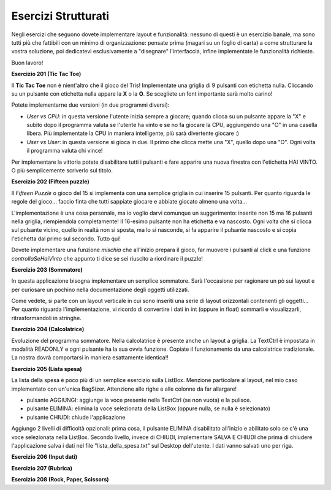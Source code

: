 ====================
Esercizi Strutturati
====================

Negli esercizi che seguono dovete implementare layout e funzionalità: nessuno di questi è un esercizio banale, ma sono tutti più che
fattibili con un minimo di organizzazione: pensate prima (magari su un foglio di carta) a come strutturare la vostra soluzione,
poi dedicatevi esclusivamente a \"disegnare\" l'interfaccia, infine implementate le funzionalità richieste.

Buon lavoro!

.. i numeri degli esercizi sono 2xx


**Esercizio 201 (Tic Tac Toe)**

.. image:: images/ex_tictactoe.jpg

Il **Tic Tac Toe** non è nient'altro che il gioco del Tris! Implementate una griglia di 9 pulsanti con etichetta nulla. Cliccando
su un pulsante con etichetta nulla appare la **X** o la **O**. Se scegliete un font importante sarà molto carino!

Potete implementarne due versioni (in due programmi diversi):

* *User vs CPU*: in questa versione l'utente inizia sempre a giocare; quando clicca su un pulsante appare la "X" e subito dopo il programma valuta
  se l'utente ha vinto e se no fa giocare la CPU, aggiungendo una "O" in una casella libera. Più implementate la CPU in maniera intelligente, più
  sarà divertente giocare :)
  
* *User vs User*: in questa versione si gioca in due. Il primo che clicca mette una "X", quello dopo una "O". Ogni volta il programma valuta chi vince!

Per implementare la vittoria potete disabilitare tutti i pulsanti e fare apparire una nuova finestra con l'etichetta HAI VINTO. O più semplicemente scriverlo sul titolo.



**Esercizio 202 (Fifteen puzzle)**

.. image:: images/ex_fifteen_puzzle.jpg

Il *Fifteen Puzzle* o gioco del 15 si implementa con una semplice griglia in cui inserire 15 pulsanti. Per quanto riguarda le regole del gioco... faccio finta
che tutti sappiate giocare e abbiate giocato almeno una volta...

L'implementazione è una cosa personale, ma io voglio darvi comunque un suggerimento: inserite non 15 ma 16 pulsanti nella griglia, riempiendola completamente!
Il 16-esimo pulsante non ha etichetta e va nascosto. Ogni volta che si clicca sul pulsante vicino, quello in realtà non si sposta, ma lo si nasconde, si fa apparire
il pulsante nascosto e si copia l'etichetta dal primo sul secondo. Tutto qui!

Dovete implementare una funzione *mischia* che all'inizio prepara il gioco, far muovere i pulsanti al click e una funzione *controllaSeHaiVinto* che appunto ti dice
se sei riuscito a riordinare il puzzle!



**Esercizio 203 (Sommatore)**

.. image:: images/ex_sommatore.jpg

In questa applicazione bisogna implementare un semplice sommatore. Sarà l'occasione per ragionare un pò sui layout e per curiosare un pochino
nella documentazione degli oggetti utilizzati.

Come vedete, si parte con un layout verticale in cui sono inseriti una serie di layout orizzontali contenenti gli oggetti... Per quanto riguarda l'implementazione,
vi ricordo di convertire i dati in int (oppure in float) sommarli e visualizzarli, ritrasformandoli in stringhe.



**Esercizio 204 (Calcolatrice)**

.. image:: images/ex_calcolatrice.jpg

Evoluzione del programma sommatore. Nella calcolatrice è presente anche un layout a griglia. La TextCtrl è impostata in modalità READONLY e ogni pulsante ha la
sua ovvia funzione. Copiate il funzionamento da una calcolatrice tradizionale. La nostra dovrà comportarsi in maniera esattamente identica!!



**Esercizio 205 (Lista spesa)**

.. image:: images/ex_lista_spesa.jpg

La lista della spesa è poco più di un semplice esercizio sulla ListBox. Menzione particolare al layout, nel mio caso implementato con un'unica BagSizer. 
Attenzione alle righe e alle colonne da far allargare!

* pulsante AGGIUNGI: aggiunge la voce presente nella TextCtrl (se non vuota) e la pulisce.

* pulsante ELIMINA: elimina la voce selezionata della ListBox (oppure nulla, se nulla è selezionato)
  
* pulsante CHIUDI: chiude l'applicazione

Aggiungo 2 livelli di difficoltà opzionali: prima cosa, il pulsante ELIMINA disabilitato all'inizio e abilitato solo se c'è una voce selezionata nella ListBox.
Secondo livello, invece di CHIUDI, implementare SALVA E CHIUDI che prima di chiudere l'applicazione salva i dati nel file "lista_della_spesa.txt" sul Desktop dell'utente. I dati vanno salvati uno per riga.




**Esercizio 206 (Input dati)**



**Esercizio 207 (Rubrica)**



**Esercizio 208 (Rock, Paper, Scissors)**


